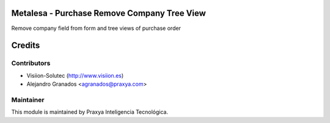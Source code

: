 Metalesa - Purchase Remove Company Tree View
============================================

Remove company field from form and tree views of purchase order

Credits
=======

Contributors
------------

* Visiion-Solutec (http://www.visiion.es)
* Alejandro Granados <agranados@praxya.com>

Maintainer
----------

This module is maintained by Praxya Inteligencia Tecnológica.